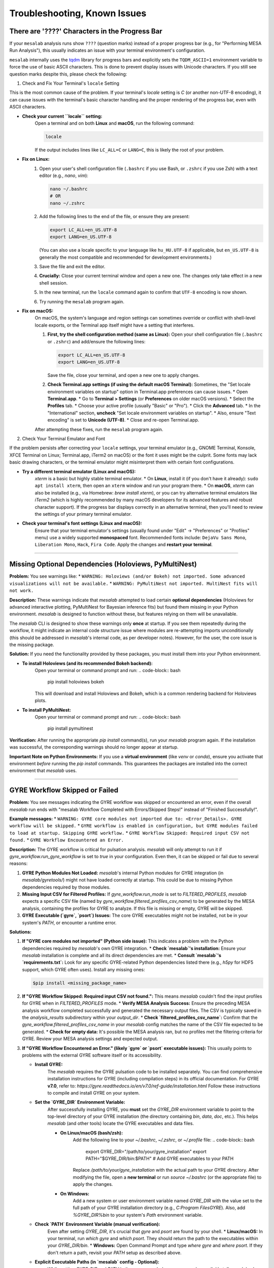 Troubleshooting, Known Issues
=============================

There are '????' Characters in the Progress Bar
-----------------------------------------------

If your ``mesalab`` analysis runs show ``????`` (question marks) instead of a proper progress bar (e.g., for "Performing MESA Run Analysis"), this usually indicates an issue with your terminal environment's configuration.

``mesalab`` internally uses the `tqdm`_ library for progress bars and explicitly sets the ``TQDM_ASCII=1`` environment variable to force the use of basic ASCII characters. This is done to prevent display issues with Unicode characters. If you still see question marks despite this, please check the following:

1.  Check and Fix Your Terminal's ``locale`` Setting

This is the most common cause of the problem. If your terminal's `locale` setting is `C` (or another non-UTF-8 encoding), it can cause issues with the terminal's basic character handling and the proper rendering of the progress bar, even with ASCII characters.

* **Check your current ``locale`` setting:**
    Open a terminal and on both **Linux** and **macOS**, run the following command:

    .. code-block:: bash

        locale

    If the output includes lines like ``LC_ALL=C`` or ``LANG=C``, this is likely the root of your problem.

* **Fix on Linux:**
    1.  Open your user's shell configuration file (``.bashrc`` if you use Bash, or ``.zshrc`` if you use Zsh) with a text editor (e.g., `nano`, `vim`):

        .. code-block:: bash

            nano ~/.bashrc
            # OR
            nano ~/.zshrc

    2.  Add the following lines to the end of the file, or ensure they are present:

        .. code-block:: bash

            export LC_ALL=en_US.UTF-8
            export LANG=en_US.UTF-8

        (You can also use a locale specific to your language like ``hu_HU.UTF-8`` if applicable, but ``en_US.UTF-8`` is generally the most compatible and recommended for development environments.)

    3.  Save the file and exit the editor.
    4.  **Crucially:** Close your current terminal window and open a new one. The changes only take effect in a new shell session.
    5.  In the new terminal, run the ``locale`` command again to confirm that ``UTF-8`` encoding is now shown.
    6.  Try running the ``mesalab`` program again.

* **Fix on macOS:**
    On macOS, the system's language and region settings can sometimes override or conflict with shell-level locale exports, or the Terminal app itself might have a setting that interferes.

    1.  **First, try the shell configuration method (same as Linux):**
        Open your shell configuration file (``.bashrc`` or ``.zshrc``) and add/ensure the following lines:

        .. code-block:: bash

            export LC_ALL=en_US.UTF-8
            export LANG=en_US.UTF-8

        Save the file, close your terminal, and open a new one to apply changes.

    2.  **Check Terminal.app settings (if using the default macOS Terminal):**
        Sometimes, the "Set locale environment variables on startup" option in Terminal.app preferences can cause issues.
        * Open **Terminal.app**.
        * Go to **Terminal > Settings** (or **Preferences** on older macOS versions).
        * Select the **Profiles** tab.
        * Choose your active profile (usually "Basic" or "Pro").
        * Click the **Advanced** tab.
        * In the "International" section, **uncheck** "Set locale environment variables on startup".
        * Also, ensure "Text encoding" is set to **Unicode (UTF-8)**.
        * Close and re-open Terminal.app.

    After attempting these fixes, run the ``mesalab`` program again.

2.  Check Your Terminal Emulator and Font

If the problem persists after correcting your ``locale`` settings, your terminal emulator (e.g., GNOME Terminal, Konsole, XFCE Terminal on Linux; Terminal.app, iTerm2 on macOS) or the font it uses might be the culprit. Some fonts may lack basic drawing characters, or the terminal emulator might misinterpret them with certain font configurations.

* **Try a different terminal emulator (Linux and macOS):**
    `xterm` is a basic but highly stable terminal emulator.
    * On **Linux**, install it (if you don't have it already): ``sudo apt install xterm``, then open an ``xterm`` window and run your program there.
    * On **macOS**, `xterm` can also be installed (e.g., via Homebrew: `brew install xterm`), or you can try alternative terminal emulators like `iTerm2` (which is highly recommended by many macOS developers for its advanced features and robust character support).
    If the progress bar displays correctly in an alternative terminal, then you'll need to review the settings of your primary terminal emulator.

* **Check your terminal's font settings (Linux and macOS):**
    Ensure that your terminal emulator's settings (usually found under "Edit" -> "Preferences" or "Profiles" menu) use a widely supported **monospaced** font. Recommended fonts include: ``DejaVu Sans Mono``, ``Liberation Mono``, ``Hack``, ``Fira Code``. Apply the changes and **restart your terminal**.

.. _tqdm: https://github.com/tqdm/tqdm

----

Missing Optional Dependencies (Holoviews, PyMultiNest)
------------------------------------------------------

**Problem:**
You see warnings like:
* ``WARNING: Holoviews (and/or Bokeh) not imported. Some advanced visualizations will not be available.``
* ``WARNING: PyMultiNest not imported. MultiNest fits will not work.``

**Description:**
These warnings indicate that `mesalab` attempted to load certain **optional dependencies** (Holoviews for advanced interactive plotting, PyMultiNest for Bayesian inference fits) but found them missing in your Python environment. `mesalab` is designed to function without these, but features relying on them will be unavailable.

The `mesalab` CLI is designed to show these warnings only **once** at startup. If you see them repeatedly during the workflow, it might indicate an internal code structure issue where modules are re-attempting imports unconditionally (this should be addressed in `mesalab`'s internal code, as per developer notes). However, for the user, the core issue is the missing package.

**Solution:**
If you need the functionality provided by these packages, you must install them into your Python environment.

* **To install Holoviews (and its recommended Bokeh backend):**
    Open your terminal or command prompt and run:
    .. code-block:: bash

        pip install holoviews bokeh

    This will download and install Holoviews and Bokeh, which is a common rendering backend for Holoviews plots.

* **To install PyMultiNest:**
    Open your terminal or command prompt and run:
    .. code-block:: bash

        pip install pymultinest

**Verification:**
After running the appropriate `pip install` command(s), run your `mesalab` program again. If the installation was successful, the corresponding warnings should no longer appear at startup.

**Important Note on Python Environments:**
If you use a **virtual environment** (like `venv` or `conda`), ensure you activate that environment *before* running the `pip install` commands. This guarantees the packages are installed into the correct environment that `mesalab` uses.

----

.. _trouble_shooting_gyre:

GYRE Workflow Skipped or Failed
-------------------------------

**Problem:**
You see messages indicating the GYRE workflow was skipped or encountered an error, even if the overall `mesalab` run ends with "mesalab Workflow Completed with Errors/Skipped Steps!" instead of "Finished Successfully!".

**Example messages:**
* ``WARNING: GYRE core modules not imported due to: <Error_Details>. GYRE workflow will be skipped.``
* ``GYRE workflow is enabled in configuration, but GYRE modules failed to load at startup. Skipping GYRE workflow.``
* ``GYRE Workflow Skipped: Required input CSV not found.``
* ``GYRE Workflow Encountered an Error.``

**Description:**
The GYRE workflow is critical for pulsation analysis. `mesalab` will only attempt to run it if `gyre_workflow.run_gyre_workflow` is set to `true` in your configuration. Even then, it can be skipped or fail due to several reasons:

1.  **GYRE Python Modules Not Loaded:** `mesalab`'s internal Python modules for GYRE integration (in `mesalab/gyretools/`) might not have loaded correctly at startup. This could be due to missing Python dependencies required by those modules.
2.  **Missing Input CSV for Filtered Profiles:** If `gyre_workflow.run_mode` is set to `FILTERED_PROFILES`, `mesalab` expects a specific CSV file (named by `gyre_workflow.filtered_profiles_csv_name`) to be generated by the MESA analysis, containing the profiles for GYRE to analyze. If this file is missing or empty, GYRE will be skipped.
3.  **GYRE Executable (`gyre`, `psort`) Issues:** The core GYRE executables might not be installed, not be in your system's `PATH`, or encounter a runtime error.

**Solutions:**

1.  **If "GYRE core modules not imported" (Python side issue):**
    This indicates a problem with the Python dependencies required by `mesalab`'s own GYRE integration.
    * **Check `mesalab`'s installation:** Ensure your `mesalab` installation is complete and all its direct dependencies are met.
    * **Consult `mesalab`'s `requirements.txt`:** Look for any specific GYRE-related Python dependencies listed there (e.g., `h5py` for HDF5 support, which GYRE often uses). Install any missing ones:
        
    .. code-block:: bash

        $pip install <missing_package_name>

2.  **If "GYRE Workflow Skipped: Required input CSV not found.":**
    This means `mesalab` couldn't find the input profiles for GYRE when in `FILTERED_PROFILES` mode.
    * **Verify MESA Analysis Success:** Ensure the preceding MESA analysis workflow completed successfully and generated the necessary output files. The CSV is typically saved in the `analysis_results` subdirectory within your `output_dir`.
    * **Check `filtered_profiles_csv_name`:** Confirm that the `gyre_workflow.filtered_profiles_csv_name` in your `mesalab` config matches the name of the CSV file expected to be generated.
    * **Check for empty data:** It's possible the MESA analysis ran, but no profiles met the filtering criteria for GYRE. Review your MESA analysis settings and expected output.

3.  **If "GYRE Workflow Encountered an Error." (likely `gyre` or `psort` executable issues):**
    This usually points to problems with the external GYRE software itself or its accessibility.

    * **Install GYRE:**
        The `mesalab` requires the GYRE pulsation code to be installed separately. You can find comprehensive installation instructions for GYRE (including compilation steps) in its official documentation. For GYRE **v7.0**, refer to:
        `https://gyre.readthedocs.io/en/v7.0/ref-guide/installation.html`
        Follow these instructions to compile and install GYRE on your system.

    * **Set the `GYRE_DIR` Environment Variable:**
        After successfully installing GYRE, you **must** set the `GYRE_DIR` environment variable to point to the top-level directory of your GYRE installation (the directory containing `bin`, `data`, `doc`, etc.). This helps `mesalab` (and other tools) locate the GYRE executables and data files.

        * **On Linux/macOS (bash/zsh):**
            Add the following line to your `~/.bashrc`, `~/.zshrc`, or `~/.profile` file:
            .. code-block:: bash

                export GYRE_DIR="/path/to/your/gyre_installation"
                export PATH="$GYRE_DIR/bin:$PATH" # Add GYRE executables to your PATH

            Replace `/path/to/your/gyre_installation` with the actual path to your GYRE directory. After modifying the file, open a **new terminal** or run `source ~/.bashrc` (or the appropriate file) to apply the changes.

        * **On Windows:**
            Add a new system or user environment variable named `GYRE_DIR` with the value set to the full path of your GYRE installation directory (e.g., `C:\Program Files\GYRE`). Also, add `%GYRE_DIR%\bin` to your system's `Path` environment variable.

    * **Check `PATH` Environment Variable (manual verification):**
        Even after setting `GYRE_DIR`, it's crucial that `gyre` and `psort` are found by your shell.
        * **Linux/macOS:** In your terminal, run `which gyre` and `which psort`. They should return the path to the executables within your `GYRE_DIR/bin`.
        * **Windows:** Open Command Prompt and type `where gyre` and `where psort`.
        If they don't return a path, revisit your `PATH` setup as described above.

    * **Explicit Executable Paths (in `mesalab` config - Optional):**
        While setting `GYRE_DIR` and `PATH` is the recommended way, you can also explicitly tell `mesalab` where to find the GYRE executables in your configuration YAML:
        .. code-block:: yaml

            gyre_workflow:
              run_gyre_workflow: true
              # ...
              gyre_executable: /path/to/your/gyre_installation/bin/gyre
              psort_executable: /path/to/your/gyre_installation/bin/psort

        Replace `/path/to/your/gyre_installation/bin/gyre` and `/path/to/your/gyre_installation/bin/psort` with the actual full paths.

    * **Check GYRE logs:** Look for more detailed error messages in the GYRE output files (usually in a `gyre_output` subdirectory within your `mesalab` `output_dir`). These logs will contain specific error messages from GYRE itself, which can help diagnose issues like invalid input files, configuration problems, or runtime errors within the GYRE calculations.

4.  **Final Verification:**
    After attempting these solutions, run the `mesalab` program again. The GYRE workflow should now execute successfully if all dependencies and paths are correctly configured.

.. _tqdm: https://github.com/tqdm/tqdm
